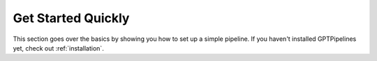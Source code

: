 .. _quick_start:

Get Started Quickly
===================

This section goes over the basics by showing you how to set up a simple pipeline. If you haven't installed GPTPipelines yet, check out :ref:`installation`.
